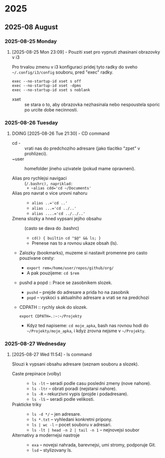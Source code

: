 
* 2025
** 2025-08 August
*** 2025-08-25 Monday

**** [2025-08-25 Mon 23:09] - Pouziti xset pro vypnuti zhasinani obrazovky v i3

Pro trvalou zmenu v i3 konfiguraci pridej tyto radky do sveho =~/.config/i3/config= souboru, pred "exec" radky.

#+begin_src shell
exec --no-startup-id xset s off
exec --no-startup-id xset -dpms
exec --no-startup-id xset s noblank
#+end_src

- xset :: se stara o to, aby obrazovka nezhasinala nebo nespoustela sporic po urcite dobe necinnosti.

:LOGBOOK:
CLOCK: [2025-08-25 Mon 23:09]--[2025-08-25 Mon 23:16] =>  0:07
:END:

*** 2025-08-26 Tuesday

**** DOING [2025-08-26 Tue 21:30] - CD command
- cd - :: vrati nas do predchoziho adresare (jako tlacitko "zpet" v prohlizeci).
- ~user :: homefolder jineho uzivatele (pokud mame opravneni).

- Alias pro rychlejsi navigaci :: (~/.bashrc), napriklad:
  + ~alias cdd='cd ~/Documents'~
- Alias pro navrat o vice urovni nahoru ::
  + ~alias ..='cd ..'~
  + ~alias ...='cd ../..'~
  + ~alias ....='cd ../../..'~

- Zmena slozky a hned vypsani jejiho obsahu :: (casto se dava do .bashrc)
  + ~cd() { builtin cd "$@" && ls; }~
  + Prenese nas to a rovnou ukaze obsah (ls).

- Zalozky (bookmarks), muzeme si nastavit promenne pro casto pouzivane cesty:
  + ~export rem=/home/user/repos/github/org/~
  + A pak pouzijeme: =cd $rem=

- pushd a popd :: Prace se zasobnikem slozek.
  + ~pushd~ -- prejde do adresare a prida ho na zasobnik
  + ~popd~  -- vyskoci s aktualniho adresare a vrati se na predchozi

- CDPATH :: rychly skok do slozek.
  
  #+begin_src shell
  export CDPATH=.:~:~/Projekty
  #+end_src

  + Kdyz ted napiseme: =cd moje_apka=, bash nas rovnou hodi do =~/Projekty/moje_apka=, i kdyz zrovna nejsme v =~/Projekty=.

:LOGBOOK:
CLOCK: [2025-08-26 Tue 21:30]--[2025-08-26 Tue 21:31] =>  0:01
:END:

*** 2025-08-27 Wednesday

**** [2025-08-27 Wed 11:54] - ls command
Slouzi k vypsani obsahu adresare (seznam souboru a slozek).
- Caste prepinace (volby) ::
  - ~ls -lt~ -- seradi podle casu posledni zmeny (nove nahore).
  - ~ls -ltr~ -- obrati poradi (nejstarsi nahore).
  - ~ls -R~ -- rekurzivni vypis (projde i podadresare).
  - ~ls -lS~ -- seradi podle velikosti.

- Prakticke triky ::
  + ~ls -d */~ -- jen adresare.
  + ~ls *.txt~ -- vyhledani konkretni pripony.
  + ~ls | wc -l~ -- pocet souboru v adresari.
  + ~ls -lt | head -n 2 | tail -n 1~ -- nejnovejsi soubor

- Alternativy a modernejsi nastroje ::
  + =exa= -- novejsi nahrada, barevnejsi, umi stromy, podporuje Git.
  + =lsd= -- stylizovany ls.
:LOGBOOK:
CLOCK: [2025-08-27 Wed 11:54]--[2025-08-27 Wed 12:12] =>  0:18
:END:

